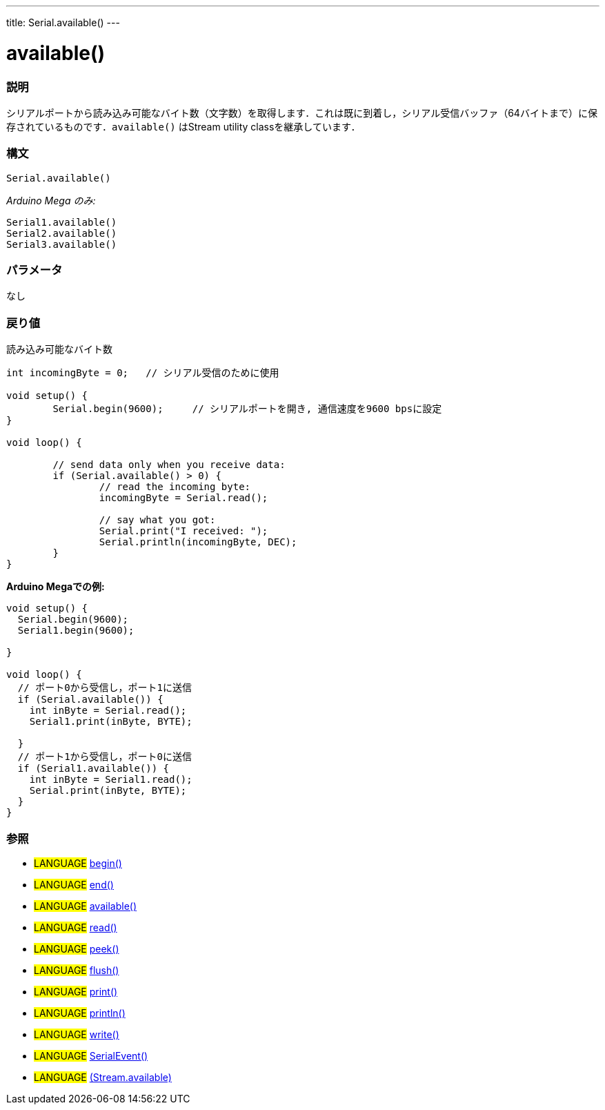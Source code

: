 ---
title: Serial.available()
---




= available()


// OVERVIEW SECTION STARTS
[#overview]
--

[float]
=== 説明
シリアルポートから読み込み可能なバイト数（文字数）を取得します．これは既に到着し，シリアル受信バッファ（64バイトまで）に保存されているものです．`available()` はStream utility classを継承しています．
[%hardbreaks]


[float]
=== 構文
`Serial.available()`

_Arduino Mega のみ:_

`Serial1.available()` +
`Serial2.available()` +
`Serial3.available()`


[float]
=== パラメータ
なし

[float]
=== 戻り値
読み込み可能なバイト数
--
// OVERVIEW SECTION ENDS



--

[source,arduino]
----
int incomingByte = 0;	// シリアル受信のために使用

void setup() {
	Serial.begin(9600);	// シリアルポートを開き, 通信速度を9600 bpsに設定
}

void loop() {

	// send data only when you receive data:
	if (Serial.available() > 0) {
		// read the incoming byte:
		incomingByte = Serial.read();

		// say what you got:
		Serial.print("I received: ");
		Serial.println(incomingByte, DEC);
	}
}
----
[%hardbreaks]

*Arduino Megaでの例:*
[source,arduino]
----
void setup() {
  Serial.begin(9600);
  Serial1.begin(9600);

}

void loop() {
  // ポート0から受信し，ポート1に送信
  if (Serial.available()) {
    int inByte = Serial.read();
    Serial1.print(inByte, BYTE);

  }
  // ポート1から受信し，ポート0に送信
  if (Serial1.available()) {
    int inByte = Serial1.read();
    Serial.print(inByte, BYTE);
  }
}
----

[float]
=== 参照
// Link relevant content by category, such as other Reference terms (please add the tag #LANGUAGE#),
// definitions (please add the tag #DEFINITION#), and examples of Projects and Tutorials
// (please add the tag #EXAMPLE#)  ►►►►► THIS SECTION IS MANDATORY ◄◄◄◄◄
[role="language"]
* #LANGUAGE# link:../begin[begin()] +
* #LANGUAGE# link:../end[end()] +
* #LANGUAGE# link:../available[available()] +
* #LANGUAGE# link:../read[read()] +
* #LANGUAGE# link:../peek[peek()] +
* #LANGUAGE# link:../flush[flush()] +
* #LANGUAGE# link:../print[print()] +
* #LANGUAGE# link:../println[println()] +
* #LANGUAGE# link:../write[write()] +
* #LANGUAGE# link:../serialEvent[SerialEvent()] +
* #LANGUAGE# link:../../stream/streamAvailable[(Stream.available)]

--
// HOW TO USE SECTION ENDS
